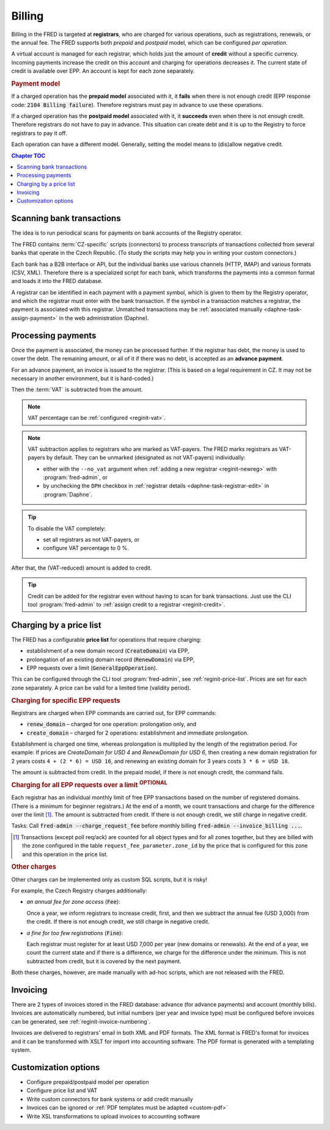 


Billing
=======

Billing in the FRED is targeted at **registrars**, who are charged for various operations,
such as registrations, renewals, or the annual fee. The FRED supports both *prepaid*
and *postpaid* model, which can be configured *per operation*.

A virtual account is managed for each registrar, which holds just the amount
of **credit** without a specific currency. Incoming payments increase the credit
on this account and charging for operations decreases it. The current state
of credit is available over EPP. An account is kept for each zone separately.

.. rubric:: Payment model

If a charged operation has the **prepaid model** associated with it, it **fails**
when there is not enough credit (EPP response code: :code:`2104 Billing failure`).
Therefore registrars must pay in advance to use these operations.

If a charged operation has the **postpaid model** associated with it, it **succeeds**
even when there is not enough credit.
Therefore registrars do not have to pay in advance.
This situation can create debt and it is up to the Registry to force registrars
to pay it off.

Each operation can have a different model. Generally, setting the model means
to (dis)allow negative credit.

.. contents:: Chapter TOC
   :local:
   :backlinks: none

Scanning bank transactions
--------------------------

The idea is to run periodical scans for payments on bank accounts of the Registry operator.

The FRED contains :term:`CZ-specific` scripts (connectors) to process transcripts
of transactions collected from several banks that operate in the Czech Republic.
(To study the scripts may help you in writing your custom connectors.)

Each bank has a B2B interface or API, but the individual banks use various channels
(HTTP, IMAP) and various formats (CSV, XML). Therefore there is a specialized script
for each bank, which transforms the payments into a common format
and loads it into the FRED database.

A registrar can be identified in each payment with a payment symbol, which
is given to them by the Registry operator, and which the registrar must enter
with the bank transaction. If the symbol in a transaction matches a registrar,
the payment is associated with this registrar. Unmatched transactions may be
:ref:`associated manually <daphne-task-assign-payment>` in the web administration (Daphne).

.. versionchanged:: 2.38
   Bank transactions are collected, parsed and associated with registrars externally,
   and imported to FRED via a new Accounting interface for further processing.
   See also :doc:`PAIN`.

Processing payments
-------------------

Once the payment is associated, the money can be processed further.
If the registrar has debt, the money is used to cover the debt. The remaining amount,
or all of it if there was no debt, is accepted as an **advance payment**.

For an advance payment, an invoice is issued to the registrar. (This is based
on a legal requirement in CZ. It may not be necessary in another environment,
but it is hard-coded.)

Then the :term:`VAT` is subtracted from the amount.

.. Note:: VAT percentage can be :ref:`configured <reginit-vat>`.

.. Note:: VAT subtraction applies to registrars who are marked as VAT-payers.
   The FRED marks registrars as VAT-payers by default.
   They can be unmarked (designated as not VAT-payers) individually:

   * either with the ``--no_vat`` argument when :ref:`adding a new registrar
     <reginit-newreg>` with :program:`fred-admin`, or
   * by unchecking the ``DPH`` checkbox in :ref:`registrar details
     <daphne-task-registrar-edit>` in :program:`Daphne`.

.. Tip:: To disable the VAT completely:

   * set all registrars as not VAT-payers, or
   * configure VAT percentage to 0 %.

After that, the (VAT-reduced) amount is added to credit.

.. Tip:: Credit can be added for the registrar even without having to scan
   for bank transactions. Just use the CLI tool :program:`fred-admin`
   to :ref:`assign credit to a registrar <reginit-credit>`.

Charging by a price list
------------------------

The FRED has a configurable **price list** for operations that require charging:

* establishment of a new domain record (:code:`CreateDomain`) via EPP,
* prolongation of an existing domain record (:code:`RenewDomain`) via EPP,
* EPP requests over a limit (:code:`GeneralEppOperation`).

This can be configured through the CLI tool :program:`fred-admin`,
see :ref:`reginit-price-list`. Prices are set for each zone separately.
A price can be valid for a limited time (validity period).

.. rubric:: Charging for specific EPP requests

Registrars are charged when EPP commands are carried out, for EPP commands:

* :code:`renew_domain` – charged for one operation: prolongation only, and
* :code:`create_domain` – charged for 2 operations: establishment and immediate prolongation.

Establishment is charged one time, whereas prolongation is multiplied
by the length of the registration period. For example: If prices are
*CreateDomain for USD 4* and *RenewDomain for USD 6*,
then creating a new domain registration for 2 years costs ``4 + (2 * 6) = USD 16``,
and renewing an existing domain for 3 years costs ``3 * 6 = USD 18``.

The amount is subtracted from credit.
In the prepaid model, if there is not enough credit, the command fails.

.. rubric:: Charging for all EPP requests over a limit :sup:`OPTIONAL`

Each registrar has an individual monthly limit of free EPP transactions based
on the number of registered domains. (There is a minimum for beginner registrars.)
At the end of a month, we count transactions and charge for the difference over
the limit [#reqcount]_. The amount is subtracted from credit. If there is not enough credit,
we still charge in negative credit.

Tasks: Call :code:`fred-admin --charge_request_fee` before monthly billing
:code:`fred-admin --invoice_billing ...`.

.. [#reqcount] Transactions (except poll req/ack) are counted for all object types
   and for all zones together, but they are billed with the zone configured in the table
   ``request_fee_parameter.zone_id`` by the price that is configured for this zone
   and this operation in the price list.

.. rubric:: Other charges

Other charges can be implemented only as custom SQL scripts, but it is risky!

For example, the Czech Registry charges additionally:

* *an annual fee for zone access* (:code:`Fee`):

  Once a year, we inform registrars to increase credit, first, and then we subtract
  the annual fee (USD 3,000) from the credit. If there is not enough credit, we still
  charge in negative credit.

* *a fine for too few registrations* (:code:`Fine`):

  Each registrar must register for at least USD 7,000 per year (new domains or renewals).
  At the end of a year, we count the current state and if there is a difference,
  we charge for the difference under the minimum. This is not subtracted from
  credit, but it is covered by the next payment.

Both these charges, however, are made manually with ad-hoc scripts,
which are not released with the FRED.

Invoicing
---------

There are 2 types of invoices stored in the FRED database: advance (for advance payments)
and account (monthly bills).
Invoices are automatically numbered, but initial numbers (per year and invoice type)
must be configured before invoices can be generated, see :ref:`reginit-invoice-numbering`.

Invoices are delivered to registrars' email in both XML and PDF formats. The XML format is
FRED's format for invoices and it can be transformed with XSLT for import
into accounting software. The PDF format is generated with a templating system.

Customization options
---------------------------

* Configure prepaid/postpaid model per operation
* Configure price list and VAT
* Write custom connectors for bank systems or add credit manually
* Invoices can be ignored or :ref:`PDF templates must be adapted <custom-pdf>`
* Write XSL transformations to upload invoices to accounting software
